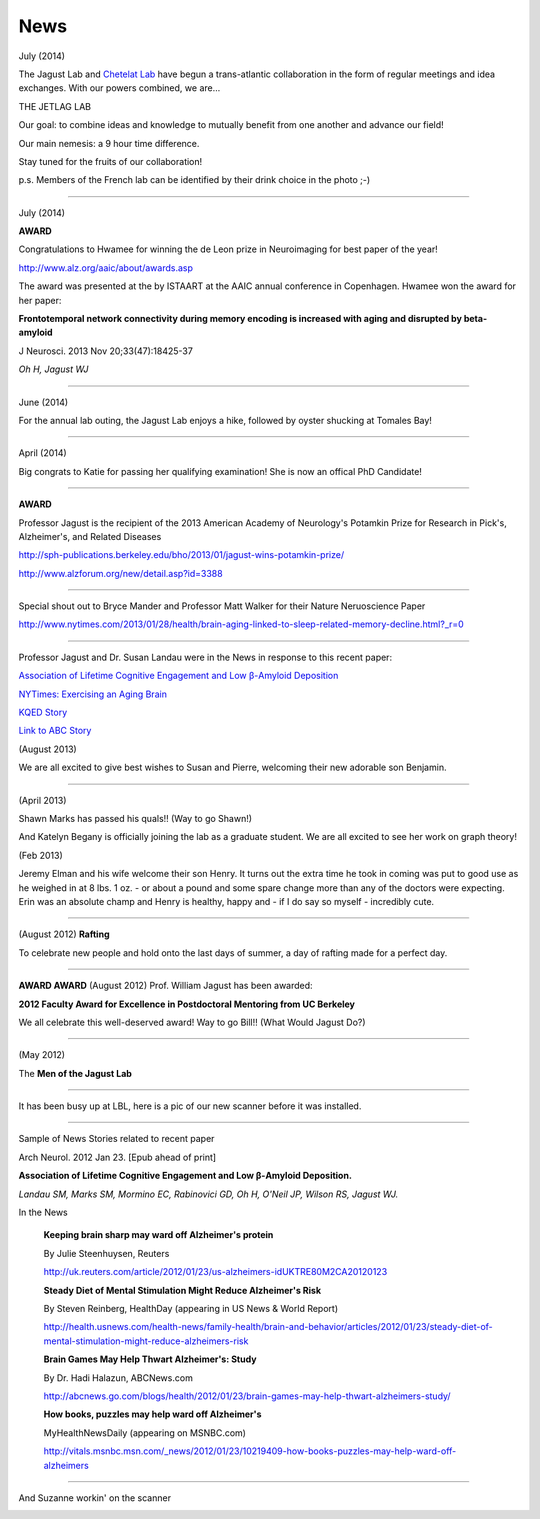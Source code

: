 .. _news:

======
 News
======

July (2014)

The Jagust Lab and `Chetelat Lab <http://www.u1077.caen.inserm.fr/multimodal-imaging-of-brain-pathologies/?lang=en>`_ have begun a trans-atlantic collaboration in the form of regular meetings and idea exchanges.  With our powers combined, we are...

THE JETLAG LAB

.. image:: mugs/JetLag.JPG

Our goal: to combine ideas and knowledge to mutually benefit from one another and advance our field!

Our main nemesis: a 9 hour time difference.

Stay tuned for the fruits of our collaboration!

p.s. Members of the French lab can be identified by their drink choice in the photo ;-) 


++++

July (2014)

**AWARD**

Congratulations to Hwamee for winning the de Leon prize in Neuroimaging for best paper of the year!  

http://www.alz.org/aaic/about/awards.asp

The award was presented at the by ISTAART at the AAIC annual conference in Copenhagen.  Hwamee won the
award for her paper:

**Frontotemporal network connectivity during memory encoding is increased with aging and disrupted by beta-amyloid**

J Neurosci. 2013 Nov 20;33(47):18425-37

*Oh H, Jagust WJ*


++++

June (2014)

For the annual lab outing, the Jagust Lab enjoys a hike, followed by oyster shucking at Tomales Bay!

.. image:: mugs/Labouting2014_hike.jpg

.. image:: mugs/labouting2014_shuck.jpg

.. image:: mugs/labouting2014_view.jpg

++++

April (2014)

Big congrats to Katie for passing her qualifying examination! She is now an offical PhD Candidate! 

++++

**AWARD**

.. image:: mugs/billaward.jpg

Professor Jagust is the recipient of the 2013 American Academy of Neurology's Potamkin Prize for Research in Pick's, Alzheimer's, and Related Diseases

http://sph-publications.berkeley.edu/bho/2013/01/jagust-wins-potamkin-prize/

http://www.alzforum.org/new/detail.asp?id=3388

++++

Special shout out to Bryce Mander and Professor Matt Walker for their Nature Neruoscience Paper 

http://www.nytimes.com/2013/01/28/health/brain-aging-linked-to-sleep-related-memory-decline.html?_r=0

++++

Professor Jagust and Dr. Susan Landau were in the News in response to this recent paper:

`Association of Lifetime Cognitive Engagement and Low β-Amyloid Deposition  <http://www.ncbi.nlm.nih.gov/pubmed/22271235>`_


`NYTimes: Exercising an Aging Brain  <http://www.nytimes.com/2012/03/08/business/retirementspecial/retirees-are-using-education-to-exercise-an-aging-brain.html?_r=2&scp=2&sq=denise%20grady&st=cse>`_


`KQED Story <http://blogs.kqed.org/stateofhealth/2012/01/23/can-games-and-reading-keep-alzheimers-at-bay/>`_

`Link to ABC Story <http://abclocal.go.com/kgo/video?id=8516270>`_


(August 2013)

We are all excited to give best wishes to Susan and Pierre, welcoming their new adorable son Benjamin.


++++

(April 2013)

Shawn Marks has passed his quals!! (Way to go Shawn!)

And Katelyn Begany is officially joining the lab as a graduate student.
We are all excited to see her work on graph theory!


(Feb 2013)

Jeremy Elman and his wife welcome their son Henry. It turns out the extra time he took in coming was put to good use as he weighed in at 8 lbs. 1 oz. - or about a pound and some spare change more than any of the doctors were expecting. Erin was an absolute champ and Henry is healthy, happy and - if I do say so myself - incredibly cute. 

++++

(August 2012)
**Rafting**

To celebrate new people and hold onto the last days of summer, a day of rafting made for a perfect day.

.. image:: mugs/rafting2.jpg

.. image:: mugs/rafting1.jpg

.. image:: mugs/rafting3.jpg

++++


**AWARD AWARD**
(August 2012)
Prof. William Jagust has been awarded:

.. image:: mugs/jagust_award.jpg


**2012 Faculty Award for Excellence in Postdoctoral Mentoring from UC Berkeley**

We all celebrate this well-deserved award! Way to go Bill!!
(What Would Jagust Do?)

++++

(May 2012)

The **Men of the Jagust Lab**

.. image:: mugs/men_of_jl.jpg


++++

It has been busy up at LBL, here is a pic of our new scanner before it was installed.

.. image:: _static/newscanner.jpg

++++

Sample of News Stories related to recent paper

Arch Neurol. 2012 Jan 23. [Epub ahead of print]

**Association of Lifetime Cognitive Engagement and Low β-Amyloid Deposition.**

*Landau SM, Marks SM, Mormino EC, Rabinovici GD, Oh H, O'Neil JP, Wilson RS, Jagust WJ.*

In the News
   
   **Keeping brain sharp may ward off Alzheimer's protein**

   By Julie Steenhuysen, Reuters

   http://uk.reuters.com/article/2012/01/23/us-alzheimers-idUKTRE80M2CA20120123

   **Steady Diet of Mental Stimulation Might Reduce Alzheimer's Risk**

   By Steven Reinberg, HealthDay (appearing in US News & World Report)

   http://health.usnews.com/health-news/family-health/brain-and-behavior/articles/2012/01/23/steady-diet-of-mental-stimulation-might-reduce-alzheimers-risk


   **Brain Games May Help Thwart Alzheimer's: Study**

   By Dr. Hadi Halazun, ABCNews.com

   http://abcnews.go.com/blogs/health/2012/01/23/brain-games-may-help-thwart-alzheimers-study/



   **How books, puzzles may help ward off Alzheimer's**

   MyHealthNewsDaily  (appearing on MSNBC.com)

   http://vitals.msnbc.msn.com/_news/2012/01/23/10219409-how-books-puzzles-may-help-ward-off-alzheimers

++++


And Suzanne workin' on the scanner

.. image:: _static/petscanner.jpg


